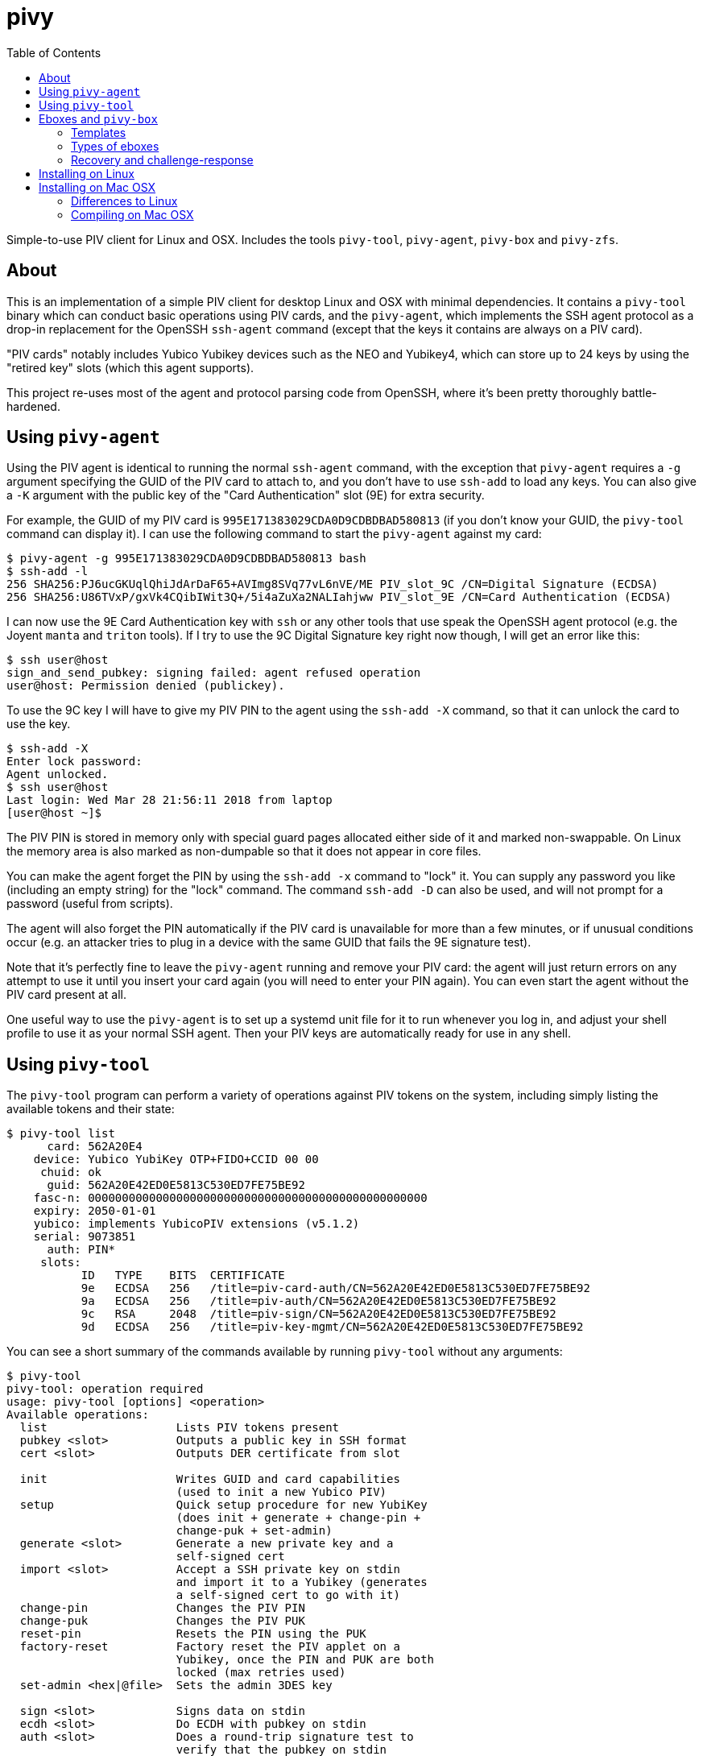 :toc: left
:source-highlighter: pygments
:doctype: book
:idprefix:
:docinfo:

# pivy

Simple-to-use PIV client for Linux and OSX. Includes the tools `pivy-tool`,
`pivy-agent`, `pivy-box` and `pivy-zfs`.

## About

This is an implementation of a simple PIV client for desktop Linux and OSX with
minimal dependencies. It contains a `pivy-tool` binary which can conduct basic
operations using PIV cards, and the `pivy-agent`, which implements the SSH agent
protocol as a drop-in replacement for the OpenSSH `ssh-agent` command (except
that the keys it contains are always on a PIV card).

"PIV cards" notably includes Yubico Yubikey devices such as the NEO and
Yubikey4, which can store up to 24 keys by using the "retired key" slots (which
this agent supports).

This project re-uses most of the agent and protocol parsing code from OpenSSH,
where it's been pretty thoroughly battle-hardened.

## Using `pivy-agent`

Using the PIV agent is identical to running the normal `ssh-agent` command,
with the exception that `pivy-agent` requires a `-g` argument specifying the
GUID of the PIV card to attach to, and you don't have to use `ssh-add` to load
any keys. You can also give a `-K` argument with the public key of the
"Card Authentication" slot (9E) for extra security.

For example, the GUID of my PIV card is `995E171383029CDA0D9CDBDBAD580813` (if
you don't know your GUID, the `pivy-tool` command can display it). I can use the
following command to start the `pivy-agent` against my card:

-----
$ pivy-agent -g 995E171383029CDA0D9CDBDBAD580813 bash
$ ssh-add -l
256 SHA256:PJ6ucGKUqlQhiJdArDaF65+AVImg8SVq77vL6nVE/ME PIV_slot_9C /CN=Digital Signature (ECDSA)
256 SHA256:U86TVxP/gxVk4CQibIWit3Q+/5i4aZuXa2NALIahjww PIV_slot_9E /CN=Card Authentication (ECDSA)
-----

I can now use the 9E Card Authentication key with `ssh` or any other tools that
use speak the OpenSSH agent protocol (e.g. the Joyent `manta` and `triton`
tools). If I try to use the 9C Digital Signature key right now though, I will
get an error like this:

-----
$ ssh user@host
sign_and_send_pubkey: signing failed: agent refused operation
user@host: Permission denied (publickey).
-----

To use the 9C key I will have to give my PIV PIN to the agent using the
`ssh-add -X` command, so that it can unlock the card to use the key.

-----
$ ssh-add -X
Enter lock password:
Agent unlocked.
$ ssh user@host
Last login: Wed Mar 28 21:56:11 2018 from laptop
[user@host ~]$
-----

The PIV PIN is stored in memory only with special guard pages allocated either
side of it and marked non-swappable. On Linux the memory area is also marked as
non-dumpable so that it does not appear in core files.

You can make the agent forget the PIN by using the `ssh-add -x` command to
"lock" it. You can supply any password you like (including an empty string)
for the "lock" command. The command `ssh-add -D` can also be used, and will not
prompt for a password (useful from scripts).

The agent will also forget the PIN automatically if the PIV card is unavailable
for more than a few minutes, or if unusual conditions occur (e.g. an attacker
tries to plug in a device with the same GUID that fails the 9E signature test).

Note that it's perfectly fine to leave the `pivy-agent` running and remove your
PIV card: the agent will just return errors on any attempt to use it until
you insert your card again (you will need to enter your PIN again). You can
even start the agent without the PIV card present at all.

One useful way to use the `pivy-agent` is to set up a systemd unit file for it
to run whenever you log in, and adjust your shell profile to use it as your
normal SSH agent. Then your PIV keys are automatically ready for use in any
shell.

## Using `pivy-tool`

The `pivy-tool` program can perform a variety of operations against PIV tokens
on the system, including simply listing the available tokens and their state:

----
$ pivy-tool list
      card: 562A20E4
    device: Yubico YubiKey OTP+FIDO+CCID 00 00
     chuid: ok
      guid: 562A20E42ED0E5813C530ED7FE75BE92
    fasc-n: 00000000000000000000000000000000000000000000000000
    expiry: 2050-01-01
    yubico: implements YubicoPIV extensions (v5.1.2)
    serial: 9073851
      auth: PIN*
     slots:
           ID   TYPE    BITS  CERTIFICATE
           9e   ECDSA   256   /title=piv-card-auth/CN=562A20E42ED0E5813C530ED7FE75BE92
           9a   ECDSA   256   /title=piv-auth/CN=562A20E42ED0E5813C530ED7FE75BE92
           9c   RSA     2048  /title=piv-sign/CN=562A20E42ED0E5813C530ED7FE75BE92
           9d   ECDSA   256   /title=piv-key-mgmt/CN=562A20E42ED0E5813C530ED7FE75BE92
----

You can see a short summary of the commands available by running `pivy-tool`
without any arguments:

----
$ pivy-tool
pivy-tool: operation required
usage: pivy-tool [options] <operation>
Available operations:
  list                   Lists PIV tokens present
  pubkey <slot>          Outputs a public key in SSH format
  cert <slot>            Outputs DER certificate from slot

  init                   Writes GUID and card capabilities
                         (used to init a new Yubico PIV)
  setup                  Quick setup procedure for new YubiKey
                         (does init + generate + change-pin +
                         change-puk + set-admin)
  generate <slot>        Generate a new private key and a
                         self-signed cert
  import <slot>          Accept a SSH private key on stdin
                         and import it to a Yubikey (generates
                         a self-signed cert to go with it)
  change-pin             Changes the PIV PIN
  change-puk             Changes the PIV PUK
  reset-pin              Resets the PIN using the PUK
  factory-reset          Factory reset the PIV applet on a
                         Yubikey, once the PIN and PUK are both
                         locked (max retries used)
  set-admin <hex|@file>  Sets the admin 3DES key

  sign <slot>            Signs data on stdin
  ecdh <slot>            Do ECDH with pubkey on stdin
  auth <slot>            Does a round-trip signature test to
                         verify that the pubkey on stdin
                         matches the one in the slot
  attest <slot>          (Yubikey only) Output attestation cert
                         and chain for a given slot.

  box [slot]             Encrypts stdin data with an ECDH box
  unbox                  Decrypts stdin data with an ECDH box
                         Chooses token and slot automatically
  box-info               Prints metadata about a box from stdin
...
----

## Eboxes and `pivy-box`

The `pivy-box` command provides facilities for managing encrypted data storage
using EC keys. It's particularly notable for its approach to "recovery" to handle
the situation where your PIV token is lost or damaged.

In short, an ebox generated by `pivy-box` can be unlocked either by a primary
PIV token, *or* by a set of N/M recovery PIV tokens. For example, you can
have a primary device you use to unlock an encrypted disk, and then if that
device fails, fall back to using any 3 out of a set of 5 recovery devices
instead.

During recovery the devices being used don't have to be physically connected
to the machine performing recovery, either -- a system of encrypted
challenge-response messages (which you can copy-paste) can be used instead
to make use of a token at a remote location.

Eboxes are designed to be small enough to fit in a LUKS token JSON slot or
ZFS filesystem property so that they are colocated with the encrypted data.

The ebox primitive is based on the `crypto_box` in libnacl/libsodium (after
which it was named). PIV doesn't support Curve25519 today, though, so we use
EC keys on the standard NIST P curves instead. ChaCha20+Poly1305 is still the
default cipher and MAC combination used. GF^256 Shamir secret sharing is used
to achieve the N/M property during recovery.

### Templates

Since the N/M recovery setup can involve a lot of typing (entering information
about 5+ tokens), `pivy-box` lets you save just the metadata about which tokens
you want to use for your recovery setup in a "template" file. These are
managed by the `pivy-box tpl` family of commands:

----
$ pivy-box tpl
pivy-box: operation required
pivy-box tpl <op>:
  create                Create a new template
  edit                  Edit an existing template
  show                  Pretty-print a template to stdout

$ pivy-box tpl show -h
show: invalid option -- 'h'
usage: pivy-box tpl show [-r] [tpl]

Pretty-prints a template to stdout showing details of
devices and configuration.

Options:
  -r         raw input, don't base64-decode stdin

If no [tpl] or -f given, expects template input on stdin.

$ pivy-box tpl show backup
-- template --
version: 1
configuration:
  type: recovery
  required: 2 parts
  part:
    guid: E6FB45BDE5146C5B21FCB9409524B98C
    name: xk1
    key: ecdsa-sha2-nistp256 AAAAE2VjZHNhLXNoYTItbmlzdHAyNTY...
  part:
    guid: 051CD9B2177EB12374C798BB3462793E
    name: xk2
    key: ecdsa-sha2-nistp256 AAAAE2VjZHNhLXNoYTItbmlzdHAyNTY...
  part:
    guid: D19BE1E0660AECFF0A9AF617540AFFB7
    name: xk3
    key: ecdsa-sha2-nistp256 AAAAE2VjZHNhLXNoYTItbmlzdHAyNTY...
----

The `pivy-box tpl create` and `tpl edit` commands also include an interactive
menu-driven editor so you can make changes later:

----
$ pivy-box tpl edit -i backup
-- Editing template --
Select a configuration to edit:
  [1] recovery: any 2 of: E6FB45BD (xk1), 051CD9B2 (xk2), D19BE1E0 (xk3)

Commands:
  [+] add new configuration
  [-] remove a configuration
  [w] write and exit
Choice? 1
-- Editing recovery config 1 --
Select a part to edit:
  [1] E6FB45BD (xk1)
  [2] 051CD9B2 (xk2)
  [3] D19BE1E0 (xk3)

Commands:
  [n] 2 parts required to recover data (change)
  [+] add new part/device
  [-] remove a part
  [x] finish and return
Choice? +
GUID (in hex)? 562A20E42ED0E5813C530ED7FE75BE92
Key? ecdsa-sha2-nistp256 AAAAE2VjZHNhLXNoY...
-- Editing part 4 --
Read-only attributes:
  GUID: 562A20E42ED0E5813C530ED7FE75BE92
  Key: ecdsa-sha2-nistp256 AAAAE2VjZHNhLXNoY...

Select an attribute to change:
  [n] Name: (null)
  [c] Card Auth Key: (none set)

Commands:
  [x] finish and return
Choice? n
Name for part? xk4
-- Editing part 4 --
Read-only attributes:
  GUID: 562A20E42ED0E5813C530ED7FE75BE92
  Key: ecdsa-sha2-nistp256 AAAAE2VjZHNhLXNoY...

Select an attribute to change:
  [n] Name: xk4
  [c] Card Auth Key: (none set)

Commands:
  [x] finish and return
Choice? x
-- Editing recovery config 1 --
Select a part to edit:
  [1] E6FB45BD (xk1)
  [2] 051CD9B2 (xk2)
  [3] D19BE1E0 (xk3)
  [4] 562A20E4 (xk4)

Commands:
  [n] 2 parts required to recover data (change)
  [+] add new part/device
  [-] remove a part
  [x] finish and return
Choice? x
-- Editing template --
Select a configuration to edit:
  [1] recovery: any 2 of: E6FB45BD (xk1), 051CD9B2 (xk2), D19BE1E0 (xk3), 562A20E4 (xk4)

Commands:
  [+] add new configuration
  [-] remove a configuration
  [w] write and exit
Choice? w
----

Of course, editing a template does not automatically re-encrypt any eboxes you
have already created from it. There is a re-encrypt command available under
`key` and `stream` though to help you update to a new template.

### Types of eboxes

There are two different types of ebox supported:

 * A "key" ebox for storing small amounts of key material or other fixed-length
   data (e.g. disk encryption master keys); and
 * A "stream" ebox which can handle large amounts of data without buffering
   it all into memory, and can also be used in a seekable form.

In both types, no data is ever output by the `pivy-box` command from decryption
unless it has passed MAC validation (i.e. all forms available are authenticated
encryption).

An example of using a "key" ebox with ZFS encryption:

----
$ pivy-box tpl create foobar ...
$ pivy-box key generate foobar -l 32 > /tmp/newkey.ebox
$ pivy-box key unlock -R < /tmp/newkey.ebox | \
    zfs create \
    -o encryption=on -o keyformat=raw \
    -o local:ebox="$(cat /tmp/newkey.ebox | tr -d '\n')" \
    pool/filesystem
$ rm /tmp/newkey.ebox

$ zfs get -Ho value local:ebox pool/filesystem | \
    pivy-box key unlock -R | \
    zfs load-key pool/filesystem
----

Or with LUKS (frustratingly, you have to put the raw key material into a file
somewhere temporarily during LUKS setup as it is today -- in this example I
put it in `/dev/shm` so it's hopefully only in RAM and shred it afterwards):

----
$ pivy-box tpl create foobar ...
$ pivy-box key generate foobar -l 32 > /tmp/newkey.ebox
$ pivy-box key unlock -R < /tmp/newkey.ebox > /dev/shm/tempkey
$ cryptsetup luksFormat /dev/sdX /dev/shm/tempkey
$ shred tempkey
$ echo '{"type":"ebox","keyslots":["0"],"ebox":"'"$(cat /tmp/newkey.ebox | tr -d '\n')"'"}' > /tmp/token.json
$ cryptsetup token import /dev/sdX --json-file /tmp/token.json
$ rm /tmp/newkey.ebox /tmp/token.json

$ cryptsetup token export /dev/sdX --token-id 0 | \
    json ebox | \
    pivy-box key unlock -R | \
    cryptsetup open /dev/sdX mapper_name --key-file -
----

### Recovery and challenge-response

When `pivy-box key unlock` or `pivy-box stream decrypt` run and cannot locate
a "primary" token on the system that matches the box they are decrypting, they
enter an interactive recovery mode on the terminal.

First, recovery mode will prompt you to select the configuration and parts
you want to use for the recovery:

----
-- Recovery mode --
Select a configuration to use for recovery:
  [1] recovery: any 2 of: E6FB45BD (xk1), 051CD9B2 (xk2), D19BE1E0 (xk3)

Commands:
Choice? 1
-- Recovery config 1 --
Select 2 parts to use for recovery
  [1] E6FB45BD (xk1)
  [2] 051CD9B2 (xk2)
  [3] D19BE1E0 (xk3)

Commands:
Choice? 1
-- Select recovery method for part 1 --
GUID: E6FB45BDE5146C5B21FCB9409524B98C
Name: xk1
Public key (9d): ecdsa-sha2-nistp256 AAAAE2VjZHNhL...
  [x] Do not use*
  [l] Use locally (directly attached to this machine)
  [r] Use remotely (via challenge-response)

Commands:
Choice? r
-- Recovery config 1 --
Select 2 parts to use for recovery
  [1] E6FB45BD (xk1)* [remote/challenge-response]
  [2] 051CD9B2 (xk2)
  [3] D19BE1E0 (xk3)

Commands:
Choice? 2
-- Select recovery method for part 2 --
GUID: 051CD9B2177EB12374C798BB3462793E
Name: xk2
Public key (9d): ecdsa-sha2-nistp256 AAAAE2VjZHN...
  [x] Do not use*
  [l] Use locally (directly attached to this machine)
  [r] Use remotely (via challenge-response)

Commands:
Choice? r
-- Recovery config 1 --
Select 2 parts to use for recovery
  [1] E6FB45BD (xk1)* [remote/challenge-response]
  [2] 051CD9B2 (xk2)* [remote/challenge-response]
  [3] D19BE1E0 (xk3)
  [r] begin recovery

Commands:
Choice?
----

Once sufficient parts have been selected, you can choose the "Begin recovery"
option. This will first try to locate any devices you've chosen for "local"
recovery, prompting for insertion as you go. Then it will proceed to generate
challenges for remote recovery:

----
-- Begin challenge for remote device E6FB45BD (xk1) --
sMUCARDm+0W95RRsWyH8uUCVJLmMnRFjaGFjaGEyMC1wb2x5MTMwNQZzaGE1MTIQF
ddAc+h16xsXZY9+WCgrBghuaXN0cDI1NiED4yZnwmPVfm0RlixV34blQg+mbRnF+G
sLlhyGZojhd5YhA5Cbbob/i306qUbZpULvj9kmErWLvjVsyIiQC4ifpxM+AAAAAQB
0JgTe6DAfCdO+dfs0uJvfjStT5w2bxdVJPcP3GR+BoL4yc2ETsa15vF1ST/I0lKGV
FFEy/n0MsPZb03iOxbBN40nTXVQZtaSnjpNwinegzFGf6+kq1Tj8Kvgd8N5q3YRJx
J71hjgrH/lwFvSSUN3Njy8UWHDmhl9I2FHxzCUStFN/+G5Ihf5/KGyfDIzcWABcD4
wh1wBraCdIgkTftKQQDcb5dHEvtlLeronpS4YfRaqdLRgQdnznFQxV/QnACU2CTD8
olkWzgXy/kypkN97FhoJ3wltmnRSWInLTZ5WIzdTz6NkDdf61VsDcaCovcubGkVMu
E090O8nuzFSdtObH
-- End challenge for remote device E6FB45BD (xk1) --

VERIFICATION WORDS for E6FB45BD (xk1): apple leadership sacred breakfast

-- Begin challenge for remote device 051CD9B2 (xk2) --
sMUCARAFHNmyF36xI3THmLs0Ynk+nRFjaGFjaGEyMC1wb2x5MTMwNQZzaGE1MTIQq
xtt1txRzfWNpA2VotX1jQhuaXN0cDI1NiEC+lfqlhWdzpHFqVvRrE6tYls71VNZcm
ORxoIYnF9ORU4h...
-- End challenge for remote device 051CD9B2 (xk2) --

VERIFICATION WORDS for 051CD9B2 (xk2): jewellery academic powder syndicate


Remaining responses required:
  * E6FB45BD (xk1)
  * 051CD9B2 (xk2)

-- Enter response followed by newline --
>
----

These base64-encoded challenge tokens are encrypted so that only the target
device can process them or retrieve any sensitive information. They do not,
however, have any means to authenticate the *sending* machine on their own,
which is the purpose of the "verification words".

As a result, you should transport the verification words separately to the
challenge itself -- e.g. send the challenge over IRC or email, but send the
verification words over Signal or read them over the phone.

The challenge does include additional information that can be verified to
try to reduce the risk of replay as well, which will be displayed on the
remote machine.

An example of responding to a challenge:

----
$ pivy-box challenge respond
sMUCARAFHNmyF36xI3THmLs0Ynk+nRFjaGFjaGEyMC1wb2x5MTMwNQZzaGE1MTIQq
xtt1txRzfWNpA2VotX1jQhuaXN0cDI1NiEC+lfqlhWdzpHFqVvRrE6tYls71VNZcm
ORxoIYnF9ORU4...
^D
Enter PIV PIN for token 051CD9B2:
-- Challenge --
Purpose                recovery of at-rest encryption keys
Description            Recovering pivy-box data for part 051CD9B2 (xk2)
Hostname               myra
Generated at           2019-04-12 12:43:39 (local time)

VERIFICATION WORDS     jewellery academic powder syndicate

Please check that these verification words match the original source via a
separate communications channel to the one used to transport the challenge
itself.

If these details are correct and you wish to respond, type 'YES': YES
-- Begin response --
sMUCAAAAEWNoYWNoYTIwLXBvbHkxMzA1BnNoYTUxMhALNQm7HuVbyMrjFMNjZjsNC
G5pc3RwMjU2IQOqjFsNsLv8hotnZopkrjC2SDSSmMkXgQCK6kg78iev1yECfHZbB6
dopyOImq3B1uLxj+LeTvry9IEN2YX9xKjk/OkAAAAAOLmaw9nVj0cSaAV21FbbIJv
zpFBZBsZkiztabo7moHUEcXSeQ5v/0JDK1zuCQm3dg8mlPMkdu03o
-- End response --
----

Responses to a challenge are not replayable, so they do not need separate
verification words.

## Installing on Linux

On Linux you will need to have a compiler and basic build tools and headers
installed, as well as the libraries `pcsclite` and `libbsd` (and their `-dev`
packages if your distro does those). Some `musl` based distros will also require
installing `libedit`.

If you're using ArchLinux, we have a
[`pivy` package in the AUR](https://aur.archlinux.org/packages/pivy/)
which will compile and install the binaries for you.

If you're compiling yourself, clone this repository and use `make` to build
the binaries:

-----
$ git clone https://github.com/arekinath/pivy-agent
$ cd pivy-agent
$ make
-----

You can then run `make install` (as root or with sudo) to install the agent into
`/opt/pivy`. The Makefile also supports `prefix=/...` to use a different prefix
rather than `/opt/pivy`, and `DESTDIR=` to stage the installation.

The `make setup` invocation can be used to set up a user systemd service to
start it automatically at login.  It will also print out lines to add to your
`.profile` or `.bashrc` to make sure the agent is automatically available in
all your shells (while still preferring a forwarded SSH agent if you SSH into
your machine later).

-----
$ make setup
Enter a GUID to use for pivy-agent: 995E171383029CDA0D9CDBDBAD580813

install -d /home/alex/.config/pivy-agent
install .dist/default_config /home/alex/.config/pivy-agent/default
systemctl --user enable pivy-agent@default.service
systemctl --user start pivy-agent@default.service

Add the following lines to your .profile or .bashrc:
  export PATH=/opt/pivy/bin:$PATH
  if [[ ! -e "$SSH_AUTH_SOCK" || "$SSH_AUTH_SOCK" == *"/keyring/"* ]]; then
    export SSH_AUTH_SOCK="$XDG_RUNTIME_DIR/pivy-ssh-default.socket"
  fi
-----

## Installing on Mac OSX

Installing on OSX is even easier, as we have pre-built binary package installers
which both install the binaries and set up a user launchd service to run the
`pivy-agent` for you.

You can find the latest binary installer on the
[releases page](https://github.com/arekinath/pivy/releases).

After installing the program itself, the installer will prompt you to insert a
YubiKey or other PIV token using a dialog box. Then it will generate a user
launchd service to run the agent for you, and add lines to `/etc/profile` to
default to using it in place of the Keychain agent.

The `pivy-` programs will also be added to your `PATH`, so they should be
accessible from any terminal. You'll find them in `/opt/pivy` if you need
them for any other reason.

### Differences to Linux

There is one known issue on OSX currently: the PCSC framework does not work
after calling `fork()`, which forces the `pivy-agent` code to not be able to run
in the background (this means using `pivy-agent bash` to start a shell doesn't
work, for example). The best way to use `pivy-agent` on OSX is set up as a
launchd service.

### Compiling on Mac OSX

Rather than depend on homebrew or MacPorts or another similar system, we build
`libressl-portable` in a subdirectory and statically link the binaries against
it. The Makefile in this repository will handle it all for you.

Note there is no need to install PCSClite or OpenSC or any of the related
tools or libraries on OSX -- the PCSC framework built into the operating system
itself works fine for `pivy-agent`.

The commands you will need to run are as follows:

-----
## Clone the pivy-agent repository
$ git clone https://github.com/arekinath/pivy-agent
$ cd pivy-agent

## Build libressl and then pivy-agent
$ make -j4

## Generate a .pkg (will be output in macosx/pivy-version.pkg)
$ sudo make package
...
-----
